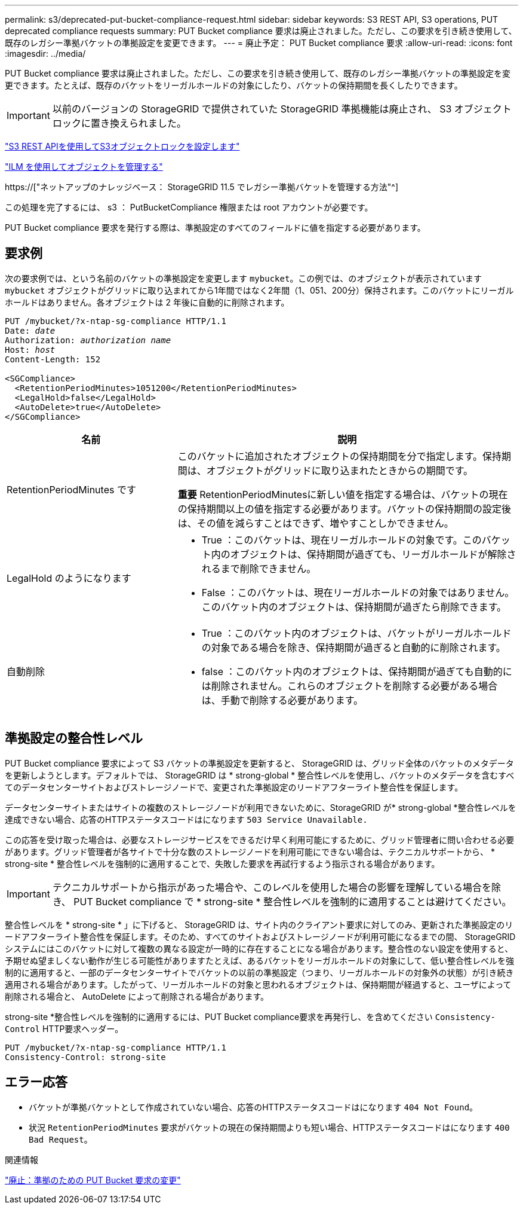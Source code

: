 ---
permalink: s3/deprecated-put-bucket-compliance-request.html 
sidebar: sidebar 
keywords: S3 REST API, S3 operations, PUT deprecated compliance requests 
summary: PUT Bucket compliance 要求は廃止されました。ただし、この要求を引き続き使用して、既存のレガシー準拠バケットの準拠設定を変更できます。 
---
= 廃止予定： PUT Bucket compliance 要求
:allow-uri-read: 
:icons: font
:imagesdir: ../media/


[role="lead"]
PUT Bucket compliance 要求は廃止されました。ただし、この要求を引き続き使用して、既存のレガシー準拠バケットの準拠設定を変更できます。たとえば、既存のバケットをリーガルホールドの対象にしたり、バケットの保持期間を長くしたりできます。


IMPORTANT: 以前のバージョンの StorageGRID で提供されていた StorageGRID 準拠機能は廃止され、 S3 オブジェクトロックに置き換えられました。

link:../s3/use-s3-api-for-s3-object-lock.html["S3 REST APIを使用してS3オブジェクトロックを設定します"]

link:../ilm/index.html["ILM を使用してオブジェクトを管理する"]

https://["ネットアップのナレッジベース： StorageGRID 11.5 でレガシー準拠バケットを管理する方法"^]

この処理を完了するには、 s3 ： PutBucketCompliance 権限または root アカウントが必要です。

PUT Bucket compliance 要求を発行する際は、準拠設定のすべてのフィールドに値を指定する必要があります。



== 要求例

次の要求例では、という名前のバケットの準拠設定を変更します `mybucket`。この例では、のオブジェクトが表示されています `mybucket` オブジェクトがグリッドに取り込まれてから1年間ではなく2年間（1、051、200分）保持されます。このバケットにリーガルホールドはありません。各オブジェクトは 2 年後に自動的に削除されます。

[listing, subs="specialcharacters,quotes"]
----
PUT /mybucket/?x-ntap-sg-compliance HTTP/1.1
Date: _date_
Authorization: _authorization name_
Host: _host_
Content-Length: 152

<SGCompliance>
  <RetentionPeriodMinutes>1051200</RetentionPeriodMinutes>
  <LegalHold>false</LegalHold>
  <AutoDelete>true</AutoDelete>
</SGCompliance>
----
[cols="1a,2a"]
|===
| 名前 | 説明 


 a| 
RetentionPeriodMinutes です
 a| 
このバケットに追加されたオブジェクトの保持期間を分で指定します。保持期間は、オブジェクトがグリッドに取り込まれたときからの期間です。

*重要* RetentionPeriodMinutesに新しい値を指定する場合は、バケットの現在の保持期間以上の値を指定する必要があります。バケットの保持期間の設定後は、その値を減らすことはできず、増やすことしかできません。



 a| 
LegalHold のようになります
 a| 
* True ：このバケットは、現在リーガルホールドの対象です。このバケット内のオブジェクトは、保持期間が過ぎても、リーガルホールドが解除されるまで削除できません。
* False ：このバケットは、現在リーガルホールドの対象ではありません。このバケット内のオブジェクトは、保持期間が過ぎたら削除できます。




 a| 
自動削除
 a| 
* True ：このバケット内のオブジェクトは、バケットがリーガルホールドの対象である場合を除き、保持期間が過ぎると自動的に削除されます。
* false ：このバケット内のオブジェクトは、保持期間が過ぎても自動的には削除されません。これらのオブジェクトを削除する必要がある場合は、手動で削除する必要があります。


|===


== 準拠設定の整合性レベル

PUT Bucket compliance 要求によって S3 バケットの準拠設定を更新すると、 StorageGRID は、グリッド全体のバケットのメタデータを更新しようとします。デフォルトでは、 StorageGRID は * strong-global * 整合性レベルを使用し、バケットのメタデータを含むすべてのデータセンターサイトおよびストレージノードで、変更された準拠設定のリードアフターライト整合性を保証します。

データセンターサイトまたはサイトの複数のストレージノードが利用できないために、StorageGRID が* strong-global *整合性レベルを達成できない場合、応答のHTTPステータスコードはになります `503 Service Unavailable.`

この応答を受け取った場合は、必要なストレージサービスをできるだけ早く利用可能にするために、グリッド管理者に問い合わせる必要があります。グリッド管理者が各サイトで十分な数のストレージノードを利用可能にできない場合は、テクニカルサポートから、 * strong-site * 整合性レベルを強制的に適用することで、失敗した要求を再試行するよう指示される場合があります。


IMPORTANT: テクニカルサポートから指示があった場合や、このレベルを使用した場合の影響を理解している場合を除き、 PUT Bucket compliance で * strong-site * 整合性レベルを強制的に適用することは避けてください。

整合性レベルを * strong-site * 」に下げると、 StorageGRID は、サイト内のクライアント要求に対してのみ、更新された準拠設定のリードアフターライト整合性を保証します。そのため、すべてのサイトおよびストレージノードが利用可能になるまでの間、 StorageGRID システムにはこのバケットに対して複数の異なる設定が一時的に存在することになる場合があります。整合性のない設定を使用すると、予期せぬ望ましくない動作が生じる可能性がありますたとえば、あるバケットをリーガルホールドの対象にして、低い整合性レベルを強制的に適用すると、一部のデータセンターサイトでバケットの以前の準拠設定（つまり、リーガルホールドの対象外の状態）が引き続き適用される場合があります。したがって、リーガルホールドの対象と思われるオブジェクトは、保持期間が経過すると、ユーザによって削除される場合と、 AutoDelete によって削除される場合があります。

strong-site *整合性レベルを強制的に適用するには、PUT Bucket compliance要求を再発行し、を含めてください `Consistency-Control` HTTP要求ヘッダー。

[listing]
----
PUT /mybucket/?x-ntap-sg-compliance HTTP/1.1
Consistency-Control: strong-site
----


== エラー応答

* バケットが準拠バケットとして作成されていない場合、応答のHTTPステータスコードはになります `404 Not Found`。
* 状況 `RetentionPeriodMinutes` 要求がバケットの現在の保持期間よりも短い場合、HTTPステータスコードはになります `400 Bad Request`。


.関連情報
link:deprecated-put-bucket-request-modifications-for-compliance.html["廃止：準拠のための PUT Bucket 要求の変更"]
